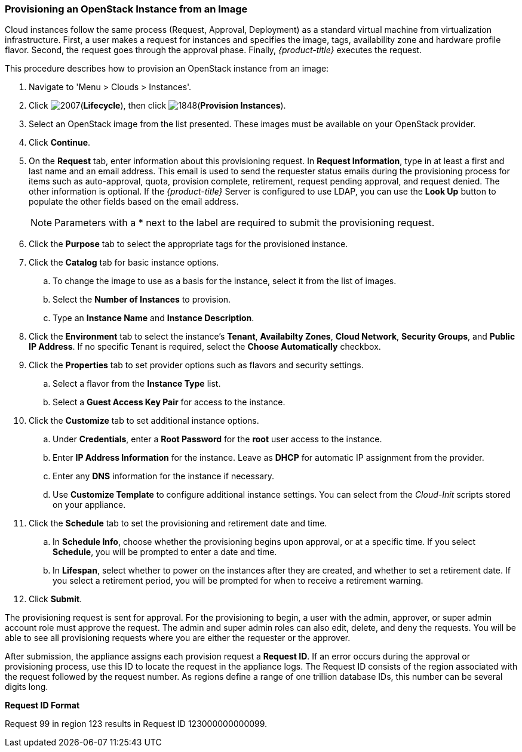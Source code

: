 [[provisioning-Instances]]
=== Provisioning an OpenStack Instance from an Image

Cloud instances follow the same process (Request, Approval, Deployment) as a standard virtual machine from virtualization infrastructure. First, a user makes a request for instances and specifies the image, tags, availability zone and hardware profile flavor. Second, the request goes through the approval phase. Finally, _{product-title}_ executes the request.
		
This procedure describes how to provision an OpenStack instance from an image:

. Navigate to 'Menu > Clouds > Instances'.
. Click image:2007.png[](*Lifecycle*), then click image:1848.png[](*Provision Instances*).
. Select an OpenStack image from the list presented. These images must be available on your OpenStack provider.
. Click *Continue*.
. On the *Request* tab, enter information about this provisioning request. In *Request Information*, type in at least a first and last name and an email address. This email is used to send the requester status emails during the provisioning process for items such as auto-approval, quota, provision complete, retirement, request pending approval, and request denied. The other information is optional. If the _{product-title}_ Server is configured to use LDAP, you can use the *Look Up* button to populate the other fields based on the email address.
+
[NOTE]
======
Parameters with a * next to the label are required to submit the provisioning request.
======
+
. Click the *Purpose* tab to select the appropriate tags for the provisioned instance.
. Click the *Catalog* tab for basic instance options.
.. To change the image to use as a basis for the instance, select it from the list of images.
.. Select the *Number of Instances* to provision.
.. Type an *Instance Name* and *Instance Description*.
. Click the *Environment* tab to select the instance's *Tenant*, *Availabilty Zones*, *Cloud Network*, *Security Groups*, and *Public IP Address*. If no specific Tenant is required, select the *Choose Automatically* checkbox.
. Click the *Properties* tab to set provider options such as flavors and security settings.
.. Select a flavor from the *Instance Type* list.
.. Select a *Guest Access Key Pair* for access to the instance.
. Click the *Customize* tab to set additional instance options.
.. Under *Credentials*, enter a *Root Password* for the *root* user access to the instance.
.. Enter *IP Address Information* for the instance. Leave as *DHCP* for automatic IP assignment from the provider.
.. Enter any *DNS* information for the instance if necessary.
.. Use *Customize Template* to configure additional instance settings. You can select from the _Cloud-Init_ scripts stored on your appliance.
. Click the *Schedule* tab to set the provisioning and retirement date and time.
.. In *Schedule Info*, choose whether the provisioning begins upon approval, or at a specific time. If you select *Schedule*, you will be prompted to enter a date and time.
.. In *Lifespan*, select whether to power on the instances after they are created, and whether to set a retirement date. If you select a retirement period, you will be prompted for when to receive a retirement warning.
. Click *Submit*.

The provisioning request is sent for approval. For the provisioning to begin, a user with the admin, approver, or super admin account role must approve the request. The admin and super admin roles can also edit, delete, and deny the requests. You will be able to see all provisioning requests where you are either the requester or the approver.

After submission, the appliance assigns each provision request a *Request ID*. If an error occurs during the approval or provisioning process, use this ID to locate the request in the appliance logs. The Request ID consists of the region associated with the request followed by the request number. As regions define a range of one trillion database IDs, this number can be several digits long.

*Request ID Format*

Request 99 in region 123 results in Request ID 123000000000099.
		
